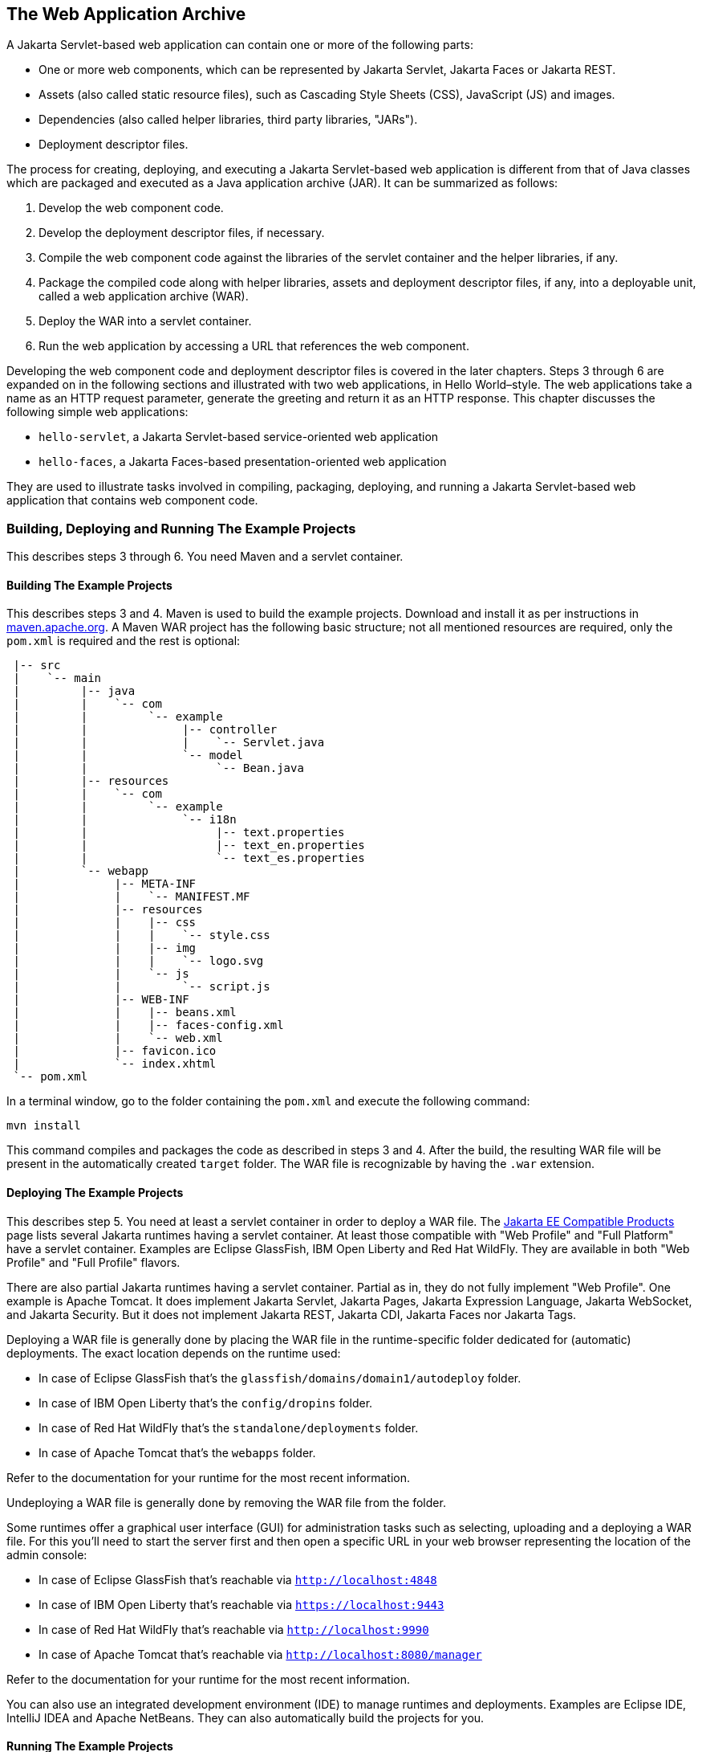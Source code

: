 == The Web Application Archive

A Jakarta Servlet-based web application can contain one or more of the following parts:

* One or more web components, which can be represented by Jakarta Servlet, Jakarta Faces or Jakarta REST.
* Assets (also called static resource files), such as Cascading Style Sheets (CSS), JavaScript (JS) and images.
* Dependencies (also called helper libraries, third party libraries, "JARs").
* Deployment descriptor files.

The process for creating, deploying, and executing a Jakarta Servlet-based web application is different from that of Java classes which are packaged and executed as a Java application archive (JAR).
It can be summarized as follows:

. Develop the web component code.
. Develop the deployment descriptor files, if necessary.
. Compile the web component code against the libraries of the servlet container and the helper libraries, if any.
. Package the compiled code along with helper libraries, assets and deployment descriptor files, if any, into a deployable unit, called a web application archive (WAR).
. Deploy the WAR into a servlet container.
. Run the web application by accessing a URL that references the web component.

Developing the web component code and deployment descriptor files is covered in the later chapters.
Steps 3 through 6 are expanded on in the following sections and illustrated with two web applications, in Hello World–style.
The web applications take a name as an HTTP request parameter, generate the greeting and return it as an HTTP response.
This chapter discusses the following simple web applications:

* `hello-servlet`, a Jakarta Servlet-based service-oriented web application
* `hello-faces`, a Jakarta Faces-based presentation-oriented web application

They are used to illustrate tasks involved in compiling, packaging, deploying, and running a Jakarta Servlet-based web application that contains web component code.

=== Building, Deploying and Running The Example Projects

This describes steps 3 through 6.
You need Maven and a servlet container.

==== Building The Example Projects

This describes steps 3 and 4.
Maven is used to build the example projects.
Download and install it as per instructions in https://maven.apache.org/[maven.apache.org].
A Maven WAR project has the following basic structure; not all mentioned resources are required, only the `pom.xml` is required and the rest is optional:

[source]
----
 |-- src
 |    `-- main
 |         |-- java
 |         |    `-- com
 |         |         `-- example
 |         |              |-- controller
 |         |              |    `-- Servlet.java
 |         |              `-- model
 |         |                   `-- Bean.java
 |         |-- resources
 |         |    `-- com
 |         |         `-- example
 |         |              `-- i18n
 |         |                   |-- text.properties
 |         |                   |-- text_en.properties
 |         |                   `-- text_es.properties
 |         `-- webapp
 |              |-- META-INF
 |              |    `-- MANIFEST.MF
 |              |-- resources
 |              |    |-- css
 |              |    |    `-- style.css
 |              |    |-- img
 |              |    |    `-- logo.svg
 |              |    `-- js
 |              |         `-- script.js
 |              |-- WEB-INF
 |              |    |-- beans.xml
 |              |    |-- faces-config.xml
 |              |    `-- web.xml
 |              |-- favicon.ico
 |              `-- index.xhtml
 `-- pom.xml
----

In a terminal window, go to the folder containing the `pom.xml` and execute the following command:

[source,shell]
----
mvn install
----

This command compiles and packages the code as described in steps 3 and 4.
After the build, the resulting WAR file will be present in the automatically created `target` folder.
The WAR file is recognizable by having the `.war` extension.

==== Deploying The Example Projects

This describes step 5.
You need at least a servlet container in order to deploy a WAR file.
The https://jakarta.ee/compatibility/[Jakarta EE Compatible Products] page lists several Jakarta runtimes having a servlet container.
At least those compatible with "Web Profile" and "Full Platform" have a servlet container.
Examples are Eclipse GlassFish, IBM Open Liberty and Red Hat WildFly.
They are available in both "Web Profile" and "Full Profile" flavors.

There are also partial Jakarta runtimes having a servlet container.
Partial as in, they do not fully implement "Web Profile".
One example is Apache Tomcat.
It does implement Jakarta Servlet, Jakarta Pages, Jakarta Expression Language, Jakarta WebSocket, and Jakarta Security.
But it does not implement Jakarta REST, Jakarta CDI, Jakarta Faces nor Jakarta Tags.

Deploying a WAR file is generally done by placing the WAR file in the runtime-specific folder dedicated for (automatic) deployments.
The exact location depends on the runtime used:

* In case of Eclipse GlassFish that's the `glassfish/domains/domain1/autodeploy` folder.
* In case of IBM Open Liberty that's the `config/dropins` folder.
* In case of Red Hat WildFly that's the `standalone/deployments` folder.
* In case of Apache Tomcat that's the `webapps` folder.

Refer to the documentation for your runtime for the most recent information.

Undeploying a WAR file is generally done by removing the WAR file from the folder.

Some runtimes offer a graphical user interface (GUI) for administration tasks such as selecting, uploading and a deploying a WAR file.
For this you'll need to start the server first and then open a specific URL in your web browser representing the location of the admin console:

* In case of Eclipse GlassFish that's reachable via `http://localhost:4848`
* In case of IBM Open Liberty that's reachable via `https://localhost:9443`
* In case of Red Hat WildFly that's reachable via `http://localhost:9990`
* In case of Apache Tomcat that's reachable via `http://localhost:8080/manager`

Refer to the documentation for your runtime for the most recent information.

You can also use an integrated development environment (IDE) to manage runtimes and deployments.
Examples are Eclipse IDE, IntelliJ IDEA and Apache NetBeans.
They can also automatically build the projects for you.

==== Running The Example Projects

This describes step 6.
You'll need to start the server first and then open a specific URL in your web browser representing the location of the WAR deployment.
By default, the URL has the following form:

----
http(s)://host:port/context-path
----

By default, the `context-path` is represented by the base file name of the WAR file, without the extension.
If there is no web component listening on the root of the context path, then you could face an HTTP 404 'Not Found' error page.
In that case you would need to use a more specific URL, depending on the configuration of the desired web component.
This will be detailed in xref:web:webapp/webapp.adoc#_mapping_urls_to_web_components[Mapping URLs to Web Components].
